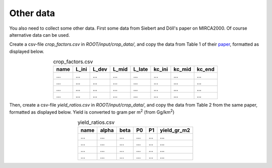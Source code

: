 Other data
#############

You also need to collect some other data. First some data from Siebert and Döll's paper on MIRCA2000. Of course alternative data can be used.

Create a csv-file `crop_factors.csv` in `ROOT/input/crop_data/`, and copy the data from Table 1 of their `paper <https://doi.org/10.1016/j.jhydrol.2009.07.031>`_, formatted as displayed below.

.. list-table:: crop_factors.csv
   :header-rows: 1
   :align: center

   * - name
     - L_ini
     - L_dev
     - L_mid
     - L_late
     - kc_ini
     - kc_mid
     - kc_end
   * - ...
     - ...
     - ...
     - ...
     - ...
     - ...
     - ...
     - ...
   * - ...
     - ...
     - ...
     - ...
     - ...
     - ...
     - ...
     - ...
   * - ...
     - ...
     - ...
     - ...
     - ...
     - ...
     - ...
     - ...
   * - ...
     - ...
     - ...
     - ...
     - ...
     - ...
     - ...
     - ...


Then, create a csv-file `yield_ratios.csv` in `ROOT/input/crop_data/`, and copy the data from Table 2 from the same paper, formatted as displayed below. Yield is converted to gram per m\ :sup:`2` (from Gg/km\ :sup:`2`)

.. list-table:: yield_ratios.csv
   :header-rows: 1
   :align: center

   * - name
     - alpha
     - beta
     - P0
     - P1
     - yield_gr_m2
   * - ...
     - ...
     - ...
     - ...
     - ...
     - ...
   * - ...
     - ...
     - ...
     - ...
     - ...
     - ...
   * - ...
     - ...
     - ...
     - ...
     - ...
     - ...
   * - ...
     - ...
     - ...
     - ...
     - ...
     - ...
